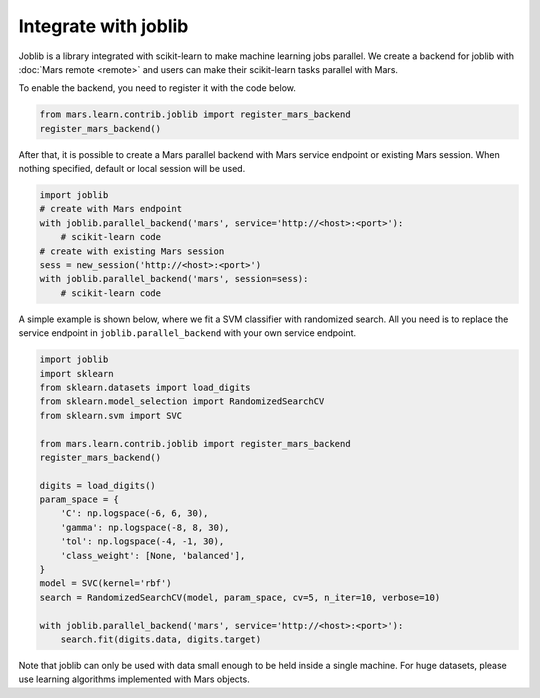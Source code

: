 .. _joblib:

*********************
Integrate with joblib
*********************

Joblib is a library integrated with scikit-learn to make machine learning jobs
parallel.  We create a backend for joblib with :doc:`Mars remote <remote>` and
users can make their scikit-learn tasks parallel with Mars.

To enable the backend, you need to register it with the code below.

.. code-block:: python

    from mars.learn.contrib.joblib import register_mars_backend
    register_mars_backend()

After that, it is possible to create a Mars parallel backend with Mars service
endpoint or existing Mars session.  When nothing specified, default or local
session will be used.

.. code-block:: python

    import joblib
    # create with Mars endpoint
    with joblib.parallel_backend('mars', service='http://<host>:<port>'):
        # scikit-learn code
    # create with existing Mars session
    sess = new_session('http://<host>:<port>')
    with joblib.parallel_backend('mars', session=sess):
        # scikit-learn code

A simple example is shown below, where we fit a SVM classifier with randomized
search. All you need is to replace the service endpoint in
``joblib.parallel_backend`` with your own service endpoint.

.. code-block:: python

    import joblib
    import sklearn
    from sklearn.datasets import load_digits
    from sklearn.model_selection import RandomizedSearchCV
    from sklearn.svm import SVC

    from mars.learn.contrib.joblib import register_mars_backend
    register_mars_backend()

    digits = load_digits()
    param_space = {
        'C': np.logspace(-6, 6, 30),
        'gamma': np.logspace(-8, 8, 30),
        'tol': np.logspace(-4, -1, 30),
        'class_weight': [None, 'balanced'],
    }
    model = SVC(kernel='rbf')
    search = RandomizedSearchCV(model, param_space, cv=5, n_iter=10, verbose=10)

    with joblib.parallel_backend('mars', service='http://<host>:<port>'):
        search.fit(digits.data, digits.target)

Note that joblib can only be used with data small enough to be held inside a
single machine. For huge datasets, please use learning algorithms implemented
with Mars objects.
